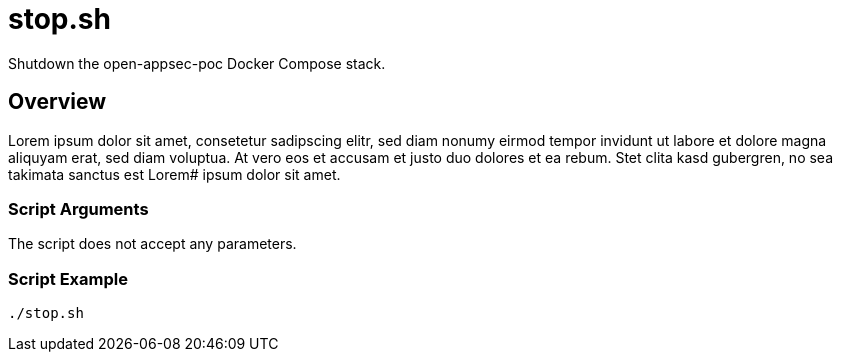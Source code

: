 = stop.sh

Shutdown the open-appsec-poc Docker Compose stack.

== Overview

Lorem ipsum dolor sit amet, consetetur sadipscing elitr, sed diam nonumy eirmod
tempor invidunt ut labore et dolore magna aliquyam erat, sed diam voluptua. At vero eos et accusam
et justo duo dolores et ea rebum. Stet clita kasd gubergren, no sea takimata sanctus est Lorem#
ipsum dolor sit amet.

=== Script Arguments

The script does not accept any parameters.

=== Script Example

[source, bash]

----
./stop.sh
----
